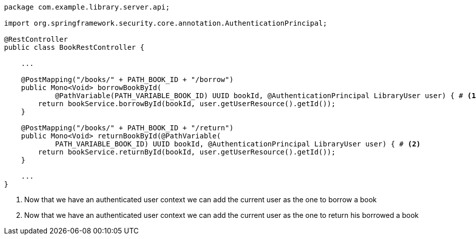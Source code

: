 [source,options="nowrap"]
----
package com.example.library.server.api;

import org.springframework.security.core.annotation.AuthenticationPrincipal;

@RestController
public class BookRestController {

    ...

    @PostMapping("/books/" + PATH_BOOK_ID + "/borrow")
    public Mono<Void> borrowBookById(
            @PathVariable(PATH_VARIABLE_BOOK_ID) UUID bookId, @AuthenticationPrincipal LibraryUser user) { # <1>
        return bookService.borrowById(bookId, user.getUserResource().getId());
    }

    @PostMapping("/books/" + PATH_BOOK_ID + "/return")
    public Mono<Void> returnBookById(@PathVariable(
            PATH_VARIABLE_BOOK_ID) UUID bookId, @AuthenticationPrincipal LibraryUser user) { # <2>
        return bookService.returnById(bookId, user.getUserResource().getId());
    }

    ...
}
----
<1> Now that we have an authenticated user context we can add the current user as the one to borrow a book
<2> Now that we have an authenticated user context we can add the current user as the one to return his borrowed a book
